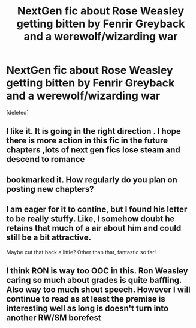 #+TITLE: NextGen fic about Rose Weasley getting bitten by Fenrir Greyback and a werewolf/wizarding war

* NextGen fic about Rose Weasley getting bitten by Fenrir Greyback and a werewolf/wizarding war
:PROPERTIES:
:Score: 3
:DateUnix: 1432646196.0
:DateShort: 2015-May-26
:FlairText: Promotion
:END:
[deleted]


** I like it. It is going in the right direction . I hope there is more action in this fic in the future chapters ,lots of next gen fics lose steam and descend to romance
:PROPERTIES:
:Score: 3
:DateUnix: 1432657971.0
:DateShort: 2015-May-26
:END:


** bookmarked it. How regularly do you plan on posting new chapters?
:PROPERTIES:
:Author: UndeadBBQ
:Score: 3
:DateUnix: 1432665328.0
:DateShort: 2015-May-26
:END:


** I am eager for it to contine, but I found his letter to be really stuffy. Like, I somehow doubt he retains that much of a air about him and could still be a bit attractive.

Maybe cut that back a little? Other than that, fantastic so far!
:PROPERTIES:
:Author: eventually_i_will
:Score: 1
:DateUnix: 1432668736.0
:DateShort: 2015-May-27
:END:


** I think RON is way too OOC in this. Ron Weasley caring so much about grades is quite baffling. Also way too much shout speech. However I will continue to read as at least the premise is interesting well as long is doesn't turn into another RW/SM borefest
:PROPERTIES:
:Author: falconandeagle
:Score: 1
:DateUnix: 1432727646.0
:DateShort: 2015-May-27
:END:
